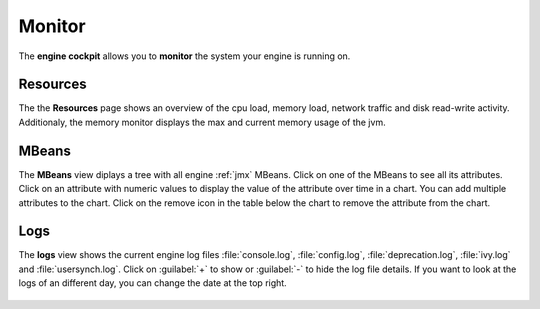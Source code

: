 Monitor
-------

The **engine cockpit** allows you to **monitor** the system
your engine is running on.

Resources
^^^^^^^^^

The the **Resources** page shows an overview
of the cpu load, memory load, network traffic and disk read-write activity. 
Additionaly, the memory monitor displays the max and current memory usage of the jvm.

.. figure:: /_images/engine-cockpit/engine-cockpit-monitor.png


.. _engine-cockpit-monitor-mbeans:

MBeans
^^^^^^

The **MBeans** view diplays a tree with all engine :ref:`jmx` MBeans. 
Click on one of the MBeans to see all its attributes. Click on an attribute with numeric
values to display the value of the attribute over time in a chart. You can add multiple
attributes to the chart. Click on the remove icon in the table below the chart to remove
the attribute from the chart.

.. figure:: /_images/engine-cockpit/engine-cockpit-mbeans.png


Logs
^^^^

The **logs** view shows the current engine log files :file:`console.log`,
:file:`config.log`, :file:`deprecation.log`, :file:`ivy.log` and :file:`usersynch.log`.
Click on :guilabel:`+` to show or :guilabel:`-` to hide the log file details. If you
want to look at the logs of an different day, you can change the date at the top right.

.. figure:: /_images/engine-cockpit/engine-cockpit-logs.png
